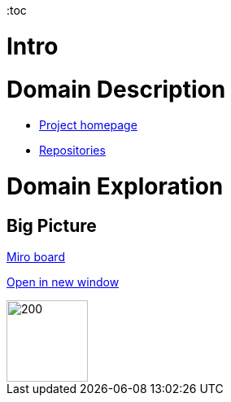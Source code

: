 :toc

= Intro
//TBD


= Domain Description
* https://explorers.bettersoftwaredesign.pl/[Project homepage]
* https://explorers.bettersoftwaredesign.pl/repositories.html[Repositories]

= Domain Exploration

== Big Picture

https://miro.com/app/board/o9J_lV31ycs=/[Miro board]

link:domain/img/domaiexplorers-es-bigpicture-1.jpg[Open in new window,window=_blank]

image::domain/img/domaiexplorers-es-bigpicture-1.jpg[200,100]


